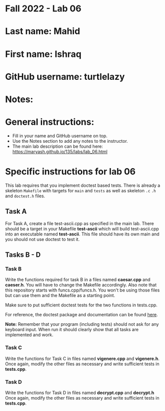 * Fall 2022 - Lab 06

* Last name: Mahid

* First name: Ishraq

* GitHub username: turtlelazy

* Notes:



* General instructions:
- Fill in your name and GitHub username on top.
- Use the Notes section to add any notes to the instructor.
- The main lab description can be found here:
  https://maryash.github.io/135/labs/lab_06.html 


* Specific instructions for lab 06

This lab requires that you implement doctest based tests. There is
already a skeleton ~Makefile~ with targets for ~main~ and ~tests~ as
well as skeleton ~.c~ ~.h~ and ~doctest.h~ files. 

** Task A

For Task A, create a file test-ascii.cpp as specified in the main
lab. There should be a target in your Makefile *test-ascii* which will
build test-ascii.cpp into an executable named *test-ascii*. This file should have its own main and you should not use doctest to test it.

** Tasks B - D

***  Task B

Write the functions required for task B in a files named *caesar.cpp*
and *caeser.h*. You will have to change the Makefile accordingly. Also
note that this repository starts with funcs.cpp/funcs.h. You won't be
using those files but can use them and the Makefile as a starting
point.

Make sure to put sufficient doctest tests for the two functions in tests.cpp. 

For reference, the doctest package and documentation can be found
[[https://github.com/onqtam/doctest][here]].



*Note:* Remember that your program (including tests) should not ask
 for any keyboard input. When run it should clearly show that all
 tasks are implemented and work.


*** Task C

Write the functions for Task C in files named *vigenere.cpp* and
*vigenere.h*. Once again, modify the other files as necessary and
write sufficient tests in *tests.cpp*.

*** Task D

Write the functions for Task D in files named *decrypt.cpp* and
*decrypt.h* Once again, modify the other files as necessary and
write sufficient tests in *tests.cpp*.


